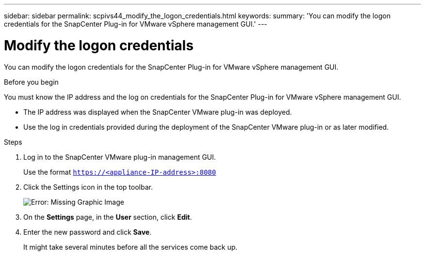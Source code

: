 ---
sidebar: sidebar
permalink: scpivs44_modify_the_logon_credentials.html
keywords:
summary: 'You can modify the logon credentials for the SnapCenter Plug-in for VMware vSphere management GUI.'
---

= Modify the logon credentials
:hardbreaks:
:nofooter:
:icons: font
:linkattrs:
:imagesdir: ./media/

You can modify the logon credentials for the SnapCenter Plug-in for VMware vSphere management GUI.

.Before you begin

You must know the IP address and the log on credentials for the SnapCenter Plug-in for VMware vSphere management GUI.

* The IP address was displayed when the SnapCenter VMware plug-in was deployed.
* Use the log in credentials provided during the deployment of the SnapCenter VMware plug-in or as later modified.

.Steps

. Log in to the SnapCenter VMware plug-in management GUI.
+
Use the format `https://<appliance-IP-address>:8080`

. Click the Settings icon in the top toolbar.
+
image:scpivs44_image28.jpg[Error: Missing Graphic Image]

. On the *Settings* page, in the *User* section, click *Edit*.
. Enter the new password and click *Save*.
+
It might take several minutes before all the services come back up.
